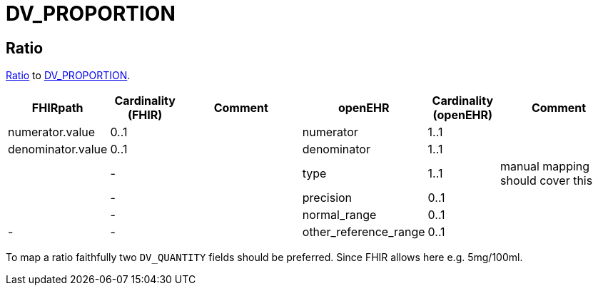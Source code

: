= DV_PROPORTION

== Ratio

https://hl7.org/fhir/R4/datatypes.html#Ratio[Ratio]
to https://specifications.openehr.org/releases/RM/latest/data_types.html#_dv_proportion_class[DV_PROPORTION].

[cols="^1,^1,^2,^1,^1, ^2", options="header"]
|===
| FHIRpath              | Cardinality (FHIR)     | Comment               | openEHR           | Cardinality (openEHR) | Comment
| numerator.value       | 0..1                   |                       | numerator         | 1..1                  |
| denominator.value     | 0..1                   |                       | denominator       | 1..1                  |
|                       | -                      |                       | type              | 1..1                  | manual mapping should cover this
|                       | -                  |                       | precision         | 0..1                  |
|                       | -                  |                       | normal_range      | 0..1                  |
| -                     |  -               |                       | other_reference_range | 0..1              |
|===

To map a ratio faithfully two `DV_QUANTITY` fields should be preferred. Since FHIR allows here e.g. 5mg/100ml.

